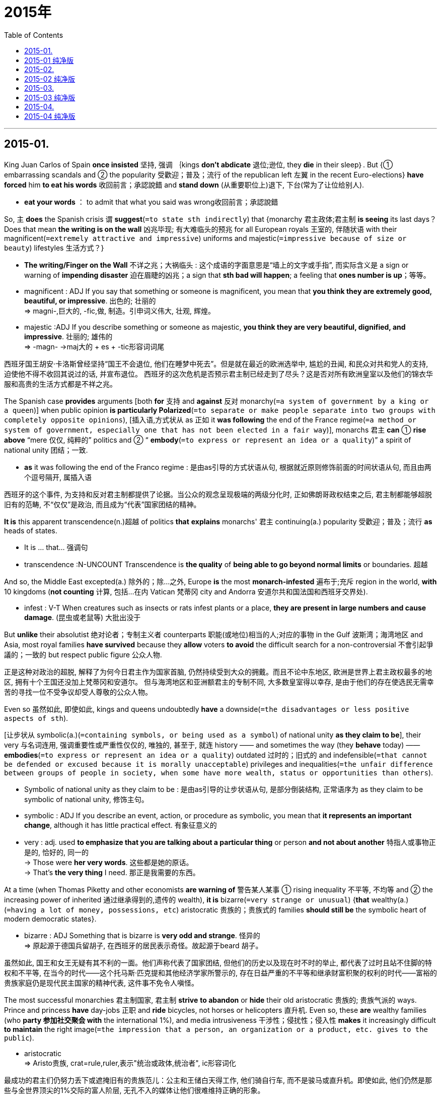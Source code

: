 
= 2015年
:toc:

---

== 2015-01.

King Juan Carlos of Spain *once insisted* 坚持, 强调 ｛kings *don't abdicate* 退位;逊位,  they *die* in their sleep｝. But {① embarrassing scandals and ② the popularity 受歡迎；普及；流行 of the republican left 左翼 in the recent Euro-elections} *have forced* him *to eat his words* 收回前言；承認說錯 and *stand down* (从重要职位上)退下, 下台(常为了让位给别人).
====
- *eat your words* ： to admit that what you said was wrong收回前言；承認說錯
====

So,  主 *does* the Spanish crisis 谓 *suggest*(`=to state sth indirectly`) that {monarchy 君主政体;君主制 *is seeing* its last days？ Does that mean *the writing is on the wall* 凶兆毕现; 有大难临头的预兆 for all European royals 王室的, 伴随状语 with their magnificent(`=extremely attractive and impressive`) uniforms and majestic(`=impressive because of size or beauty`) lifestyles 生活方式？}
====
- *The writing/Finger on the Wall* 不详之兆；大祸临头 : 这个成语的字面意思是“墙上的文字或手指”, 而实际含义是 a sign or warning of *impending disaster* 迫在眉睫的凶兆；a sign that *sth bad will happen*; a feeling that *ones number is up*；等等。

- magnificent : ADJ If you say that something or someone is magnificent, you mean that *you think they are extremely good, beautiful, or impressive*. 出色的; 壮丽的 +
=> magni-,巨大的, -fic,做, 制造。引申词义伟大, 壮观, 辉煌。

- majestic :ADJ If you describe something or someone as majestic, *you think they are very beautiful, dignified, and impressive*. 壮丽的; 雄伟的 +
=>  -magn- →maj大的 + es + -tic形容词词尾
====

西班牙国王胡安·卡洛斯曾经坚持“国王不会退位, 他们在睡梦中死去”。但是就在最近的欧洲选举中, 尴尬的丑闻, 和民众对共和党人的支持, 迫使他不得不收回其说过的话, 并宣布退位。
西班牙的这次危机是否预示君主制已经走到了尽头？这是否对所有欧洲皇室以及他们的锦衣华服和高贵的生活方式都是不祥之兆。


The Spanish case *provides* arguments [both *for* 支持 and *against* 反对 monarchy(`=a system of government by a king or a queen`)] when public opinion *is particularly Polarized*(`=to separate or make people separate into two groups with completely opposite opinions`), [插入语,方式状从 as 正如 it *was following* the end of the France regime(`=a method or system of government, especially one that has not been elected in a fair way`)],  monarchs 君主 *can* ① *rise above* “mere 仅仅, 纯粹的” politics and ② “ *embody*(`=to express or represent an idea or a quality`)” a spirit of national unity 团结；一致.
====
- *as* it was following the end of the Franco regime : 是由as引导的方式状语从句, 根据就近原则修饰前面的时间状语从句, 而且由两个逗号隔开, 属插入语
====

西班牙的这个事件, 为支持和反对君主制都提供了论据。当公众的观念呈现极端的两级分化时, 正如佛朗哥政权结束之后, 君主制都能够超脱旧有的范畴, 不“仅仅”是政治, 而且成为“代表”国家团结的精神。


*It is* this apparent transcendence(n.)超越 of politics *that* *explains* monarchs' 君主 continuing(a.) popularity 受歡迎；普及；流行 *as* heads of states.
====
- It is ... that... 强调句
- transcendence :N-UNCOUNT Transcendence is *the quality* of *being able to go beyond normal limits* or boundaries. 超越
====

And so, the Middle East excepted(a.) 除外的；除…之外, Europe *is* the most *monarch-infested* 遍布于;充斥 region in the world, *with* 10 kingdoms (*not counting* 计算, 包括…在内 Vatican 梵蒂冈 city and Andorra 安道尔共和国法国和西班牙交界处).
====
- infest : V-T When creatures such as insects or rats infest plants or a place, *they are present in large numbers and cause damage*. (昆虫或老鼠等) 大批出没于
====

But *unlike* their absolutist 绝对论者；专制主义者 counterparts 职能(或地位)相当的人;对应的事物 in the Gulf 波斯湾；海湾地区 and Asia,  most royal families *have survived* because they *allow* voters *to avoid* the difficult search for a non-controversial 不會引起爭議的；一致的 but respect public figure 公众人物.

正是这种对政治的超脱, 解释了为何今日君主作为国家首脑, 仍然持续受到大众的拥戴。而且不论中东地区, 欧洲是世界上君主政权最多的地区, 拥有十个王国还没加上梵蒂冈和安道尔。
但与海湾地区和亚洲额君主的专制不同, 大多数皇室得以幸存, 是由于他们的存在使选民无需幸苦的寻找一位不受争议却受人尊敬的公众人物。

Even so 虽然如此, 即使如此,  kings and queens undoubtedly *have* a downside(`=the disadvantages or less positive aspects of sth`).

[让步状从 symbolic(a.)(`=containing symbols, or being used as a symbol`) of national unity *as they claim to be*],  their very 与名词连用, 强调重要性或严重性仅仅的, 唯独的, 甚至于, 就连 history —— and sometimes the way (they *behave* today) —— *embodies*(`=to express or represent an idea or a quality`) outdated 过时的；旧式的 and indefensible(`=that cannot be defended or excused because it is morally unacceptable`) privileges and inequalities(`=the unfair difference between groups of people in society, when some have more wealth, status or opportunities than others`).
====
- Symbolic of national unity as they claim to be : 是由as引导的让步状语从句, 是部分倒装结构, 正常语序为 as they claim to be symbolic of national unity, 修饰主句。

- symbolic : ADJ If you describe an event, action, or procedure as symbolic, you mean that *it represents an important change*, although it has little practical effect. 有象征意义的

- very : adj. used *to emphasize that you are talking about a particular thing* or person *and not about another* 特指人或事物正是的, 恰好的, 同一的 +
-> Those were *her very words*. 这些都是她的原话。 +
-> That's *the very thing* I need. 那正是我需要的东西。
====

At a time (when Thomas Piketty and other economists *are warning of* 警告某人某事 ① rising inequality 不平等, 不均等 and ② the increasing power of inherited 通过继承得到的,遗传的 wealth),  *it is* bizarre(`=very strange or unusual`) {*that* wealthy(a.)(`=having a lot of money, possessions, etc`) aristocratic 贵族的；贵族式的 families *should still be* the symbolic heart of modern democratic states}.
====
- bizarre : ADJ Something that is bizarre is *very odd and strange*. 怪异的 +
=> 原起源于德国兵留胡子, 在西班牙的居民表示奇怪。故起源于beard 胡子。
====

虽然如此, 国王和女王无疑有其不利的一面。他们声称代表了国家团结, 但他们的历史以及现在时不时的举止, 都代表了过时且站不住脚的特权和不平等, 
在当今的时代——这个托马斯·匹克提和其他经济学家所警示的, 存在日益严重的不平等和继承财富积聚的权利的时代——富裕的贵族家庭仍是现代民主国家的精神代表, 这件事不免令人嗔怪。

The most successful monarchies 君主制国家, 君主制 *strive*  *to abandon* or *hide* their old aristocratic 贵族的; 贵族气派的 ways. Prince and princess *have* day-jobs 正职 and *ride* bicycles,  not horses or helicopters 直升机. Even so,  these *are* wealthy families (who *party 参加社交聚会 with* the international 1%),  and media intrusiveness 干涉性；侵扰性；侵入性 *makes* it increasingly difficult *to maintain* the right image(`=the impression that a person, an organization or a product, etc. gives to the public`).
====
- aristocratic +
=> Aristo贵族, crat=rule,ruler,表示"统治或政体,统治者", ic形容词化
====

最成功的君主们仍努力丢下或遮掩旧有的贵族范儿：公主和王储白天得工作, 他们骑自行车, 而不是骏马或直升机。即使如此, 他们仍然是那些与全世界顶尖的1%交际的富人阶层, 无孔不入的媒体让他们很难维持正确的形象。

While虽然 Europe's monarchies 君主国 *will* no doubt *be* smart enough *to survive*(`=to continue to live or exist despite a dangerous event or time`) for some time (to come),  *it is* the British royals *who* have most *to fear* [from the Spanish example].
- 最后, It is... who... 强调句

虽然聪明的欧洲皇室无疑在将来的一点时间仍能幸存, 但是从西班牙这个例子中, 最应感到恐慌的应该是英国贵族。

It is only the Queen who *has preserved*(`=to keep a particular quality, feature, etc.; to make sure that sth is kept`) the monarchy’s reputation *with* her rather ordinary (if well-heeled) granny(`=grandmother`) style. The danger *will come with* 与…一起供给；伴随…发生；从…开始 Charles, who has *both* an expensive taste of lifestyle *and* a pretty hierarchical 等级制度的;等级森严的 view of the world.
====
- hierarchical：hier神圣的, archy统治－神圣的统治－阶层；等级制度
====

He *has failed* *to understand* that {monarchies *have largely 大致上；总体上；一般地说 survived* because they *provide* a service —— *as* non-controversial 不會引起爭議的；一致的 and non-political 非政治性的 heads of state}. Charles *ought* 应该 *to know* that {*as* English history *shows*, ｛*it is* kings, not republicans 共和主义者, *who* are the monarchy’s worst enemies｝｝.
====
- 最后, It is... who... 强调句
====

女王以她平易近人的奶奶风格, 虽然颇为考究保住了皇室的声誉, 但生活品味奢侈、并且看待世界有些等级歧视的查尔斯, 将会给英国皇室带来危险。他不明白君主制得以延续, 是因为君主扮演了不受争议、无党派的国家元首角色。查尔斯应该知道, 就像英国历史所表明的, 君主制的最大敌人不是共和党人, 而是国王。

---

== 2015-01 纯净版

King Juan Carlos of Spain *once insisted* “kings *don’t abdicate*, they *die* in their sleep.” ② But embarrassing scandals and the popularity of the republican left in the recent Euro-elections *have forced* him *to eat his words* and *stand down*. ③ So, *does* the Spanish crisis *suggest* that monarchy *is seeing* its last days? Does that *mean* the writing *is* on the wall for all European royals, with their magnificent uniforms and majestic lifestyle?

The Spanish case *provides* arguments both *for* and *against* monarchy. ② When public opinion *is particularly polarised*, as it was following the end of the Franco regime, monarchs *can rise above* “mere” politics and "*embody*" a spirit of national unity.

*It is* this apparent transcendence of politics *that* explains monarchs’ continuing popularity polarized. ② And also, the Middle East excepted, Europe *is* the most monarch-infested region in the world, with 10 kingdoms (*not counting* Vatican City and Andorra). ③ But unlike their absolutist counterparts in the Gulf and Asia, most royal families *have survived* because they *allow* voters *to avoid* the difficult search for a non-controversial but respected public figure.

Even so, kings and queens *undoubtedly have* a downside. ② Symbolic of national unity *as they claim to be*, their very history -- and sometimes the way they *behave* today -- *embodies* outdated and indefensible privileges and inequalities. ③ At a time when Thomas Piketty and other economists *are warning of* rising inequality and the increasing power of inherited wealth, *it is* bizarre *that* wealthy aristocratic families *should still be* the symbolic heart of modern democratic states.

The most successful monarchies *strive to abandon or hide* their old aristocratic ways. ② Princes and princesses *have* day-jobs and *ride* bicycles, not horses (or helicopters). ③ Even so, these *are* wealthy families who *party with* the international 1%, and media intrusiveness *makes* it increasingly difficult *to maintain* the right image.

While Europe’s monarchies *will no doubt be* smart enough *to survive* for some time to come, *it is* the British royals *who* have most *to fear* from the Spanish example.

It is only the Queen who *has preserved* the monarchy’s reputation *with* her rather ordinary (if well-heeled) granny style. ② The danger *will come with* Charles, who *has* both an expensive taste of lifestyle and a pretty hierarchical view of the world. ③ He *has failed to understand* that monarchies *have largely survived* because they *provide* a service -- *as* non-controversial and non-political heads of state. ④ Charles *ought to know* that *as* English history *shows*, it is kings, not republicans, who *are* the monarchy’s worst enemies.

---

## 2015-02.

Just how much *does* the Constitution 宪法 *protect* your digital data? The Supreme Court *will* now *consider* {whether police *can search* the contents of a mobile phone *without* a warrant 搜查令;拘捕令；令状 if the phone *is* on or around a person during an arrest}.

California *has asked* the justices 法官 *to refrain from*(`=to stop yourself from doing sth, especially sth that you want to do`) a sweeping(`=too general and failing to think about or understand particular examples`) ruling (法官或法院作出的)裁决, 裁定 particularly one (that *upsets*(`=to make a plan, situation, etc. go wrong`) the old assumption(`=a belief or feeling that sth is true or that sth will happen, although there is no proof`) (that authorities 当局,官方 *may search through* the possessions of suspects 嫌疑犯 [at the time of their arrest])).

It *is* hard, the state *argues*, for judges {*to assess*(`=to make a judgement about the nature or quality of sb/sth`) the implications(`=a possible effect or result of an action or a decision`) of new and rapidly changing technologies}.

宪法对你的电子数据到底保护了多少? 现在最高法院正在考量, 能否在没有搜查令的情况下, 看一部在抓捕现场获取的手机。
加利福尼亚州告诉法官, 不要做任何包括行的判断, 尤其是不要推翻旧有的假定——权利机关可以在逮捕时搜查嫌疑人的所有物品, 加利福尼亚州说: 让法官评定快速发展的新技术的影响, 是很困难的。

The court *would be* recklessly(`=showing a lack of care about danger and the possible results of your actions`) modest 谦虚的;谦逊的 [if it *followed* California’s advice]. Enough of the implications *are* discernable 可辨别的,可认识的, even obvious, *so that* the justices *can* and *should provide* updated guidelines *to* police, lawyers and defendants 被告代理人.

如果法院遵循了加利福尼亚州的建议, 他们就是不一般的谦虚了。(法院对是否采取吉利福尼亚的建议表示非常谨慎if在这里翻译为是否, recklessly不顾一切, 表示程度)
很多影响是可辨识得, 甚至是显而易见的, 所以, 法官应该必须向警察、律师和被告们, 提供新的指导规则。

They *should start* [by *discarding* California’s lame 瘸的, 站不住脚的 argument(`=a reason or set of reasons that sb uses to show that sth is true or correct`) (that {主 *exploring* 探测；探索 the contents of a smart phone —— a vast(`=extremely large`) storehouse(`=a building where things are stored`) of digital information} —— 系 *is similar to*, say, 表 *rifling(`=to search quickly through sth`) through* a suspect’s purse 钱包.}]


The court *has ruled* 判定;裁定 that ｛police *don’t violate* the Fourth Amendment when they *sift 筛(面粉、沙子等)；细查;详审 through* the wallet or pocketbook 女用手提包 of an arrestee 被捕者 *without* a warrant｝. But {*exploring* one’s smart phone} *is* more like {*entering* his or her home}.

A smart phone *may contain* an arrestee’s reading history, financial history, medical history and comprehensive(`=includes everything`) records of recent correspondence(`=the activity of writing letters`). The development of “cloud computing 云计算,” meanwhile, *has made* that exploration so much the easier.


他们应该首先放弃杰利弗尼亚州蹩脚的论点——搜查储存了大量电子信息的智能手机等同于翻查嫌疑人的钱包。
法院曾判决, 警察在没有搜查令的情况下, 搜查嫌疑人的钱包或皮夹, 并不融犯宪法第四修正案。但是搜查智能手机, 更像闯入一个人的家中。智能手机可能包含了嫌疑人的阅读、财务、医疗, 以及最新联系人的大量记录。同时, 云计算技术, 更使得这种探究轻而易举。

Americans *should take* steps *to protect* their digital privacy. But 主{ *keeping* sensitive(`=that you have to treat with great care because it may offend people or make them angry`) information on these devices(`=an object or a piece of equipment that has been designed to do a particular job`)} *系is* increasingly a requirement(`=something that you must have in order to do sth else`) of normal life.

Citizens 市民；公民 still *have* a right (*to expect* private documents ① *to remain* private and ② *protected* [by the Constitution’s prohibition(`=a law or a rule that stops sth being done or used`)] on unreasonable searches).
====
- If you expect something, or expect a person to do something, you believe that *it is your right to have that thing*, or the person's duty to do it for you.
====

美国人应该采取行动, 来保护数字隐私。但将敏感信息保存在这些设备上, 越来越成为正常生活的需要。公民们仍有权期待个人文件的私密性受到宪法的保活, 免于受到没有根据的搜查。


*As so often is the case*情况常常如此, 这是常有的事, { *stating*(`=to formally write or say sth, especially in a careful and clear way`) that principle} *doesn’t ease*(`=to make sth less unpleasant, painful, severe`) the challenge of line-drawing(`=a drawing which consists only of lines`). In many cases, it *would not be* overly(`=too; very`) onerous(`=needing great effort; causing trouble or worry`) {*for* authorities *to obtain* a warrant *to search through* phone contents}.

They *could* still *invalidate*(`=you make it no longer legally or officially valid or acceptable`) Fourth Amendment protections 保护法；保护条例；保护措施 [when *facing* severe(`=extremely bad or serious`), urgent circumstances], and they could *take* reasonable measures *to ensure* that phone data *are not erased*(`=to remove sth completely`) or *altered* [while a warrant *is* pending(`=waiting to be decided or settled`)].

The court, though 不过;可是;然而, may want *to allow room(`=the possibility of sth existing or happening; the opportunity to do sth`) for* police *to cite*(`=to mention sth as a reason or an example`) situations (where they *are entitled(`=to give sb the right to have or to do sth`) to* more freedom).


但情况往往是, 强调原则并不能淡化分界这个棘手的挑战, 在大多数情况下, 相关当局为搜查手机内容而申请搜查令, 会非常繁琐。他们任然可以在一些严重紧急的情况下, 无视第四修正案, 他们可以在搜查令的审批过程中, 采取合理的措施, 来保证手机数据没有被删除或者篡改。但是法院可能想给警察更多的机会, 来引证那些他们拥有更多权限时的情况。

But the justices *should not swallow*(`=to accept that sth is true; to believe sth`) California’s argument [whole]. New, disruptive(a.)(`=causing problems, noise, etc`) technology sometimes *demands* novel(`=different from anything known before; new, interesting and often seeming slightly strange`) applications 应用；运用 of the Constitution’s protections.
====
- disruptive +
=> rupt=break , rupt来源于ripe成熟, 成熟的时候容易发生爆裂。
====

Orin Kerr, a law professor, *compares* 比较;对比;相比 the explosion and accessibility 易接近,可到达 of digital information in the 21st century *with* the establishment of automobile (*use as* a virtual 几乎的;实际上的;事实上的 necessity 必需品 of life in the 20th): The justices *had to specify*(`=to state sth, especially by giving an exact measurement, time, exact instructions, etc`) novel rules [for the new personal domain 领域, 范围, 范畴 of the passenger car] then; they *must sort out*(`=to organize the contents of sth; to tidy sth. / to organize sth successfully`) {how the Fourth Amendment *applies to* digital information now}.


但是法官不应该全盘接受加州的说法。新的破坏性的技术, 有时候要求新颖的应用宪法保护。法学教授奥因·科尔认为, 21世纪电子信息的爆炸与易用性, 和20世纪汽车成为生活必需品是一样的。当时, 法官必须就轿车这个新时代的个人领域制定新的规则, 而现在, 他们应该想想第四修正案应该怎样应用在点自信心上。

---

== 2015-02 纯净版

Just how much *does* the Constitution *protect* your digital data? The Supreme Cpurt *will now consider* whether police *can search* the contents of a mobile phone *without* a warrant *if* the phone *is* on or around a person during an arrest.

California *has asked* the justices *to refrain from* a sweeping ruling, particularly one that *upsets* the old assumptions that authorities *may search through* the possessions of suspects at the time of their arrest. ② *It* is hard, the state *argues*, for judges *to assess* the implications of new and rapidly changing technologies.

The court *would be* recklessly modest if it *followed* California’s advice. ② Enough of the implications *are* discernable, even obvious, *so that* the justice *can and should provide* updated guidelines *to* police, lawyers and defendants.

They *should start* by *discarding* California’s lame argument (that `主` *exploring* the contents of a smartphone -- a vast storehouse of digital information -- `系` *is similar to*, say, *rifling through* a suspect’s purse). ② The court *has ruled* that police *don't violate* the Fourth Amendment when they *go through* the wallet or porcketbook of an arrestee without a warrant. ③ But *exploring* one’s smartphone *is* more like *entering* his or her home. ④ A smartphone *may contain* an arrestee’s reading history ,financial history, medical history and comprehensive records of recent correspondence. ⑤ The development of “cloud computing,” meanwhile, *has made* that exploration so much the easier.

Americans *should take steps to protect* their digital privacy. ② But *keeping* sensitive information on these devices *is* increasingly a requirement of normal life. ③ Citizens *still have* a right *to expect* private documents *to remain* private /and *protected by* the Constitution’s prohibition *on* unreasonable searches.

As so often is the case, *stating* that principle *doesn’t ease* the challenge of line-drawing. ② In many cases, it *would not be* overly onerous *for* authorities *to obtain* a warrant *to search through* phone contents. ③ They *could still invalidate* Fourth Amendment protections when *facing* severe, urgent circumstances, and they *could take* reasonable measures *to ensure* that phone data *are not erased or altered* while a warrant *is pending*. ④ The court, though, *may want to allow room for* police *to cite* situations where they *are entitled to* more freedom.

But the justices *should not swallow* California’s argument whole. ② New, disruptive technology sometimes *demands* novel applications of the Constitution’s protections. ② Orin Kerr, a law professor, *compares* the explosion and accessibility of digital information in the 21st century *with* the establishment of automobile *use as* a virtual necessity of life in the 20th: The justices *had to specify* novel rules *for* the new personal domain of the passenger car then; they *must sort out* how the Fourth Amendment *applies to* digital information now.

---

## 2015-03.

The journal Science *is adding* an extra round 一连串, 一系列, 一轮(相关的事件, 尤指相继发生的事件) of statistical 统计的;统计学的 checks *to* its peer-review process, editor-in-chief (组织机构的)负责人, 头儿, 首领 Marcia McNutt announced today.

The policy *follows* similar efforts (from other journals), after widespread concern that {basic mistakes (in data analysis分析) *are contributing 促成;促使；是导致…的原因之一 to* the irreproducibility 非再生性 (of many published research findings)}.


《科学》杂志的总编辑玛西娅·迈克诺特, 今天宣布《科学》将在同行评审流程中, 加入一个新的统计检查环节。这个政策, 之前已有其他期刊采取了相似的举动, 因为很多人担忧, 数据分析的基本错误正导致许多刊登的研究结果无法被再现。


“Readers must *have confidence in* the conclusions (published in our journal),” *writes* McNutt [in an editorial 报纸的社论].

[*Working with* the American Statistical 统计的;统计学的 Association], the journal *has appointed*(`=to choose sb for a job or position of responsibility`) seven experts *to* a statistics 统计学 board 用于机构名称中局, 所, 中心, 委员会 of *reviewing*(`=to carefully examine or consider sth again`) editors(SBoRE).

Manuscript 手稿;原稿 *will be flagged 標示重要處 up*(`=to draw attention to sth`) [目的状 for additional scrutiny(n.)(`=careful and thorough examination`)] [by ①the journal’s internal 机构内部的 editors, or by ②its existing Board of Reviewing Editors or by ③outside peer(n.)(`=a person who is the same age or who has the same social status as you`) reviewers].
====
- scrutiny : => scrut,scrutin=search 表示"检查",  tiny微小的 。→检查微小的必须「细看」
====

The SBoRE panel 进行公开讨论或作决策的专门小组 will then *find* external statisticians 统计学家, 统计员 *to review* these manuscripts.


“读者必须对刊登在我们杂志上的结论有信心”。迈克诺特在一篇结论中写到。《科学》与美国统计分析协会合作, 任命了七名专家组成统计审查编辑委员会SBoRE。杂志的编辑或现有的评审委员会, 或者外部的同行评审者, 会把引起注意的文章提交额外审查, 而统计从审查编辑委员会, 则会找到外部专家去复审这些文章。
投稿人的原稿也会被标出需要经过额外的仔细审查, 或由杂志内部编辑, 或由现有的编辑评审委员会, 或由外部的同行评审人员。

Asked ｛whether any particular papers 论文 *had impelled*(`=it affects you so strongly that you feel forced to do it`) the change｝, McNutt said: “The creation of the ‘statistics board’ ① *was motivated [by* concerns (broadly(`=generally, without considering details`) with ① the application(`=the practical use of sth`) of statistics and ② data analysis in scientific research)] and ② *is* part of Science’s overall 总的；总体的；全面的 drive(n.)驱动;推动；(为达到某目的而进行的)努力,运动 (*to increase* reproducibility 重复能力,再现性 [in the research (we *publish*)]).”

当被问及是否是谋篇文章引发了这种改变, 迈克诺特说：“统计委员会的成立, 是由统计学和数据分析在科学研究领域的关注推动的；是《科学》提高出版研究成果可在现性的全面行动的一部分。”

Giovanni Parmigiani, a biostatistician 生物统计学家 at the Harvard School of Public Health, a member of the SBoRE group. He says {he *expects* the board *to “play* [primarily(`=mainly`)] an advisory(`=having the role of giving professional advice`) role.”}

He *agreed* to join [because he “*found* the foresight(`=the ability to predict what is likely to happen`) (behind the establishment(`=the act of starting or creating sth that is meant to last for a long time`) of the SBoRE) ① *to be* novel(`=different from anything known before; new, interesting and often seeming slightly strange`), unique and ② likely *to have* a lasting impact].

This impact will *not only* be through 穿过,通过 the publications (in Science itself), *but* hopefully through 穿过,通过 a larger group of publishing places that may *want to model*(`=to make sth so that it looks, works, etc. like sth else`) their approach 方法 *after* Science <科学>杂志名.”
====
- *model(v.) sth on/after sth* : to make sth so that it looks, works, etc. like sth else 模仿；仿照 +
-> The country's parliament *is modelled(v.) on the British system*. 这个国家的议会是模仿英国的体制建立的。

- *model(v.) yourself on sb* : to copy the behaviour, style, etc. of sb you like and respect in order to be like them 仿效；以某人为榜样
====

哈佛公共卫生学院的生物统计学家乔凡尼·帕尔米贾尼, 是统计审查编辑委员会的一员, 他说, 希望委员会仅仅扮演咨询建议的角色。他同意加入, 因为他“发现, 建立统计审查编辑委员会的预见很新颖和独特, 并可能有长久的影响, 这种影响将来不仅会通过《科学》杂志的出版物作用, 还会通过更多的想要效仿《科学》的出版商起作用”

John Ioannidis, a physician 医生, 内科医生 (who *studies* research methodology(`=a set of methods and principles used to perform a particular activity`)), *says* that {the policy *is* ①“a most welcome step (forward)” and ②“long overdue(a.)(`=that should have happened or been done before now`).”} “Most journals 学术期刊 *are* weak(`=not physically strong`) [in statistical review], and this *damages* the quality of what they publish.
====
- long overdue : 珊珊来迟
====

I *think* that, [for the majority of scientific papers (nowadays)], statistical review is *more* essential(`=completely necessary; extremely important`) *than* expert review,” he says.

But he *noted*(`=to notice or pay careful attention to sth`) that {biomedical (有关)生物医学的 journals (such as ① Annals of Internal Medicine 内科医学, 内科, ②the Journal of the American Medical Association and ③ The Lancet 醫生用的柳葉刀, 小刀) *pay strong attention to* statistical review}.


研究研究方法学的约翰说, 这个政策是“向前迈出的受人欢迎的一步”,  也是“姗姗来迟的一步”。他表示, “大多数期刊在统计审查上, 都很薄弱, 这会破坏他们的出版质量。我认为, 对于当下的大部分科学论文来说, 统计审查, 比专家审查更为必要“。但是他也注意到, 一些生物医学期刊, 如《内科年鉴》、《美国医学协会期刊》和《柳叶刀》, 对于统计审查十分重视。

Professional scientists *are* expected(`=to demand that sb will do sth because it is their duty or responsibility`) *to know* how *to analyze*(`=to examine the nature or structure of sth, especially by separating it into its parts, in order to understand or explain it`) data, but statistical errors *are* alarmingly(`=causing worry and fear`) common [in published research], according to David Vaux, a cell biologist.

Researchers *should improve* their standards, he *wrote* in 2012, but journals *should* also *take a tougher(`=demanding that particular rules be obeyed and showing a lack of sympathy for any problems or suffering that this may cause`) line*, “*engaging*(`=to take part in sth; to make sb take part in sth`) ① reviewers who *are* statistically 统计上地,统计地 literate(a.)受过良好教育的；熟练的；通晓的 and ② editors who *can verify*(`=to check that sth is true or accurate`) the process”.

Vaux *says* that {Science’s idea (*to pass* 递；传递 some papers *to* statisticians) *has* some merit(`=the quality of being good and of deserving praise, reward or admiration`), but a weakness, 不足 *is* that {it *relies on* the board of reviewing editors *to identify*(`=to recognize sb/sth and be able to say who or what they are`) the papers (that *need* scrutinyn(`=studied or observed very carefully`) [in the first place 首先；起初,从一开始])}}.

职业科学家应该知道如何分析数据, 但是细胞生物学家大卫·沃克斯发现, 出版的研究中, 存在惊人的统计错误。他在2012年写到, 研究者应该提高他们的水平, 但是期刊也应该更加严格“使懂统计的评审专家, 能够验证此过程的编辑加入”。
沃克斯认为, 《科学》的把一些论文交给统计专家的想法, 有些好处, 但是存在一个弱点：他首先要依赖评审编辑, 去识别需要额外审查的论文。


---

== 2015-03 纯净版

The journal Science *is adding* an extra round of statistical checks *to* its peer-review process, editor-in-chief Marcia McNutt *announced* today. ② The policy *follows* similar efforts from other journals, after widespread concern that basic mistakes in data analysis *are contributing to* the irreproducibility of many published research findings.

“Readers *must have confidence in* the conclusions *published* in our journal,” *writes* McNutt in an editorial. ② *Working with* the American Statistical Association, the journal *has appointed* seven experts *to* a statistics board of reviewing editors(SBoRE). ③ Manuscript *will be flagged up* for additional scrutiny by the journal’s internal editors, or by its existing Board of Reviewing Editors or by outside peer reviewers. ④ The SBoRE panel *will then find* external statisticians *to review* these manuscripts.

*Asked* whether any particular papers *had impelled* the change, McNutt said: “The creation of the ‘statistics board’ *was motivated by* concerns *broadly with* the application of statistics and data analysis in scientific research /and *is part of* Science’s overall drive *to increase* reproducibility in the research we *publish*.”

Giovanni Parmigiani, a biostatistician at the Harvard School of Public Health, a member of the SBoRE group. He *says* he *expects* the board *to “play* primarily an advisory role.” ② He *agreed to join* because he “*found* the foresight (behind the establishment of the SBoRE) *to be* novel, unique and *likely to have* a lasting impact. ③ This impact *will not only* be through the publications in Science itself, *but* hopefully through a larger group of publishing places that *may want to model* their approach *after* Science.”

John Ioannidis, a physician who *studies* research methodology, *says* that the policy *is* “a most welcome step forward” and “long overdue.” ② “Most journals *are* weak in statistical review, and this *damages* the quality of what they publish. ③ I *think* that, for the majority of scientific papers nowadays, statistical review *is* more essential than expert review,” he says. ④ But he *noted* that `主` biomedical journals such as Annals of Internal Medicine, the Journal of the American Medical Association and The Lancet `谓` *pay strong attention to* statistical review.

Professional scientists *are expected to know* how *to analyze* data, but statistical errors *are* alarmingly common in published research, according to David Vaux, a cell biologist. ② Researchers *should improve* their standards, he wrote in 2012, but journals *should also take* a tougher line, “*engaging* reviewers who *are* statistically literate /and editors who *can verify* the process”. ③ Vaux *says* that `主` Science’s idea *to pass* some papers *to* statisticians `谓` “*has* some merit, but a weakness *is* that it *relies on* the board of reviewing editors *to identify* ‘the papers that *need* scrutiny’ in the first place”.

---

## 2015-04.

Two years ago, Rupert Murdoch’s daughter ,Elisabeth, *spoke of* 谈到；论及 the “unsettling(`=makes you feel worried or uncertain`) dearth of integrity 正直;诚实 across(`=in every part of a place, group of people, etc`) so many of our institutions”.
② Integrity *had collapsed*, she *argued*(`=to give reasons why you think that sth is right/wrong, true/not true, etc`), because of `主` a collective(`=done or shared by all members of a group of people`) acceptance (同位语从句 that the only “*sorting 把…分类;整理 mechanism* 分类机制;排序机制” in society `谓` *should be* profit(`=the money that you make in business or by selling things`) and the market). ③ But “it’s us, human beings, we the people who *create* the society we want, not profit ”.
====
- a collective acceptance：一个共同的接受, 实际上指的就是“人们普遍认为”。
- Collective :a. actions, situations, or feelings *involve or are shared by every member* of a group of people.
====

两年前, 鲁伯特·默多克的女儿曾说起, “我们众多机构诚信缺失, 这令人不安”。她说, 诚信已经破产, 因为我们集体接受的分层级制, 是利润和市场。然而“是我们——是人类创造我们想要的社会, 而不是利润。“

*Driving* her point [(ad.)*home* （言语等）正中要害，说到点子上], she *continued*: “*It*’s increasingly apparent *that* 主 the absence of purpose, of a moral language (within 在…里 government, media or business) 谓 *could become* one of the most dangerous goals *for* capitalism 资本主义(制度) and freedom.”
====
- *drive(v.) sth. home* : If you *press, drive, or hammer(v.) something [(ad.)home]*, you explain it to people as forcefully as possible. 击中要害地;彻底地;深切地;切实地
====

This same absence of moral purpose *was wounding* 伤害, 使受伤 companies such as News International ,she *thought* ,making it more likely {that it *would lose its way* 迷失方向 (as it *had* 正如之前发生的) [伴随状 *with* widespread(a.)(`=existing or happening over a large area or among many people`) illegal 非法的；违法的 telephone hacking 尤指为获取机密信息侵入, 非法进入他人的计算机系统]}.
====
- as it had 一句, 其实省略了 lose its way.
====

为了将自己的论点讲透彻, 她继续道：“我们越来越明显的看到, 政府、媒体以及商界中的, 目标和道德语言的缺失, 会成为资本主义和自由最危险的乌龙球。“他认为, 同样, 道德目标缺失, 正在伤害像新闻国际集团这样的企业, 令企业更容易走向歧途, 就像新闻国际的大范围电话窃听事件一样。

As the hacking trial 审判 *concludes* 推断出;断定 —— ① *finding(v.)裁决;判决;判定 guilty* one ex-editor of the News of the World, Andy Coulson, for *conspiring*(v.)(`=to secretly plan with other people to do sth illegal or harmful`) *to hack* phones ,and ② *finding* 裁决;判决;判定  his predecessor(`=a person who did a job before sb else`), Rebekah Brooks, 宾补 innocent of the same charge(n.)(`=an official claim made by the police that sb has committed a crime`) —— the wider issue of dearth of integrity *still stands*.
====
- find sb. guilty 认为某人有罪
- find sb. innocent 认为某人无罪
====

虽然窃听案件已经收尾——一名前《世界新闻报》的主编安迪·默尔森, 因为谋划窃听电话, 被判有罪, 而其前任利百加·布鲁克斯, 被判无罪——但是诚信缺失这个更大的问题仍然存在。

Journalists *are known* to have hacked the phones of up to 5,500 people . This is hacking on an industrial scale ,as *was acknowledged by* Glenn Mulcaire, the man *hired by* the News of the World in 2001 *to be* the point person 负责人；协调人；重点人物 for phone hacking. Others *await(v.)等候；等待 trial* 审讯;审理;审判. This long story still *unfolds*(`=to be gradually made known`).

据悉, 记者窃听了近5500人的电话。这是一次工业级别的窃听, 正如格兰·莫凯瑞所承认的那样。他2011年受聘于《世界新闻报》, 专门负责电话窃听。其他人还要等待审判。故事才刚刚开始。

In many respects, the dearth of moral purpose *frames*(v.)(`= to create and develop sth`) *not only* the fact of such widespread phone hacking *but* the terms(`=the conditions that people offer, demand or accept when they make an agreement, an arrangement or a contract`) (on which the trial *took place*) .
One of the astonishing revelations 被揭示的真相;被揭露的内情 *was* {①how little Rebekah Brooks *knew of*(`= you have heard about it but you do not necessarily have a lot of information about it`) what went on [in her newsroom (报社、广播电台的)新闻编辑室], ②how little she *thought* to ask and ③the fact (that she *never inquired* 询问;查询;打听 how the stories *arrived* 被送达；被带来)}. The core of her successful defence *was that* she knew nothing.
====
- If two people or groups compete *on equal terms* or *on the same terms*, neither of them has an advantage over the other. 在平等的条件下;在相同的基础上
====

在许多方面, 道德目标的确是不仅造成了大规模电话窃听, 而且 还成了进行审判的基础。令人惊讶的是, 利百加·布鲁克斯对自己手下的新闻编辑室, 知之甚少, 她也很少过问, 更从来没询问过报道从何而来。她成功抗辩的核心就是她一无所知。

In today’s world, it *has become* normal {that well-paid executives 主管;管理者;经理 *should not be accountable 有责任的；应作解释的 for* what *happens* in the organizations that they *run*}.

Perhaps we *should not be* so surprised. [For a generation 同时代的人, 一代人, 一代], the collective 集体的;共同的 doctrine 信条;主义;学说;尤指宗教教义 *has been* that {the sorting mechanism 排序机制, 分类机制 of society *should be* profit}.

The words (that *have mattered*(`=to be important or have an important effect on sb/sth`)) *are* 表 efficiency, flexibility, shareholder value, business–friendly 利于商界运作, wealth generation 财富的产生, 致富, sales, impact(n.) and, in newspapers, circulation(`=the usual number of copies of a newspaper or magazine that are sold each day, week, etc`).

Words *degraded(`=cause it to get worse`) to* the margin *have been* 表 justice(`= being fair or reasonable`), fairness(`=treating people equally`), tolerance, proportionality 战争、惩罚犯罪等的相称原则, 恰当性 and accountability(`=responsibility to someone`).
====
- proportionality : N-UNCOUNT The principle of proportionality is the idea that *an action should not be more severe than is necessary*, especially in a war or when punishing someone for a crime. 相称原则; 合理性 //相称性原则是指一项行动不应超过必要的程度, 特别是在战争或因犯罪而惩罚某人时。 +
-> He said there was a need for *proportionality* in sentencing. 他说量刑时应当做到罚罪相当

- *accountability(n.)有义务；有责任 system*: 问责制；责任追究制度 +
=> ac-加强意义 + -count-计算,讲故事 →账目/说明
====

在当今的世界, 高薪的执行官不为自己所运营的机构发生的事情负责, 已经成为一种常态。也许我们不应感到吃惊。
在这个时代, 盈利是社会的分层级制, 这点已经成为了集体工人的原则。效率、灵活、股东价值、商业友好、富裕世代、销售、影响以及报纸的发行量, 成了真正重要的词汇。而正义、公平、忍耐、均衡和责任感这些词, 已被边缘化了。

主 The purpose of *editing* the News of the World 系 *was not* ① *to promote* reader understanding, ② *to be fair* in what *was written* or ③ *to betray*(`=to give information about sb/sth to an enemy`) any common humanity(`=the state of being a person rather than a god, an animal or a machine 人性`). It was *to ruin* lives [目的状 *in the quest (长期艰难的)追求, 探索, 寻找 for* circulation (报纸、杂志的)发行量, 销售量 and impact].

Ms Brooks may or may not *have had suspicions 怀疑;疑心 about* how her journalists *got* their stories, but she *asked* no questions, *gave* no instructions 指示;命令—— nor *received* traceable 可追踪的,可追本溯源的;起源于, recorded answers.


《世界新闻报》编辑的目的, 已经不是提升可读性、确保报道公正客观, 或展现普遍的人性；而是为了追求发行量和影响力, 而去破坏别人的生活。
布鲁克斯女士, 可能也可能没有怀疑过手下记者的报道来源, 但她并没有问任何问题, 没有发出任何指令, 或获得任何可追踪的记录下来的回复。

---

== 2015-04 纯净版

Two years ago, Rupert Murdoch’s daughter ,Elisabeth, *spoke of* the “unsettling dearth of integrity *across* so many of our institutions”. ② Integrity *had collapsed*, she *argued*, because of a collective acceptance that the only “sorting mechanism ”in society *should* be profit and the market . ③ But “it’s us, human beings, we the people who *create* the society we want, *not* profit ”.

*Driving* her point [home], she *continued*: “It’s increasingly apparent {that `主` the absence of purpose, of a moral language *within* government, media or business `谓` *could become* one of the most dangerous foals for capitalism and freedom.”} ② This same absence of moral purpose *was wounding* companies such as News International, she *thought*, *making* it more likely that{it *would lose its way* (as it *had*) *with* widespread illegal telephone hacking}.

*As* the hacking trial *concludes* -- *finding guilty*(a.) one ex-editor of the News of the World, Andy Coulson, for *conspiring to hack* phones, and *finding* his predecessor, Rebekah Brooks, innocent of the same charge -- the wider issue of dearth of integrity *still stands*. ② Journalists *are known* to have hacked the phones of up to 5,500 people. ③ This *is* hacking [on an industrial scale], as *was acknowledged by* Glenn Mulcaire, the man *hired by* the News of the World in 2001 *to be* the point person for phone hacking. ④ Others *await* trial. ⑤ This long story *still unfolds*.

In many respects, the dearth of moral purpose *frames* not only the fact of such widespread phone hacking but the terms on which the trial *took place*. ② One of the astonishing revelations *was* how little Rebekah Brooks *knew of* what *went on* in her newsroom, how little she *thought* to ask /and the fact that she *never inquired* how the stories arrived. ③ The core of her successful defence *was* that {she *knew nothing*}.

In today's world, it *has become* normal that well-paid executives *should not be accountable for* what happens in the organisations that they run. ② Perhaps we *should not be* so surprised. ③ For a generation, the collective doctrine *has been that* the sorting mechanism of society *should be* profit. ④ The words that have mattered *are* efficiency, flexibility, shareholder value, business-friendly, wealth generation, sales, impact and, in newspapers, circulation. ⑤ Words *degraded to* the margin *have been* justice, fairness, tolerance, proportionality and accountability.

`主` The purpose of *editing* the News of the World under Rupert Murdoch `系` *was not* `表` *to promote* reader understanding, *to be fair* in what was written /or *to betray* any common humanity. ② It was `表` *to ruin* lives 目的状 *in the quest for* circulation and impact. ③ Ms Brooks *may or may not* have had suspicions about {how her journalists *got* their stories}, but she *asked* no questions, *gave* no instructions -- *nor received* traceable, recorded answers.



